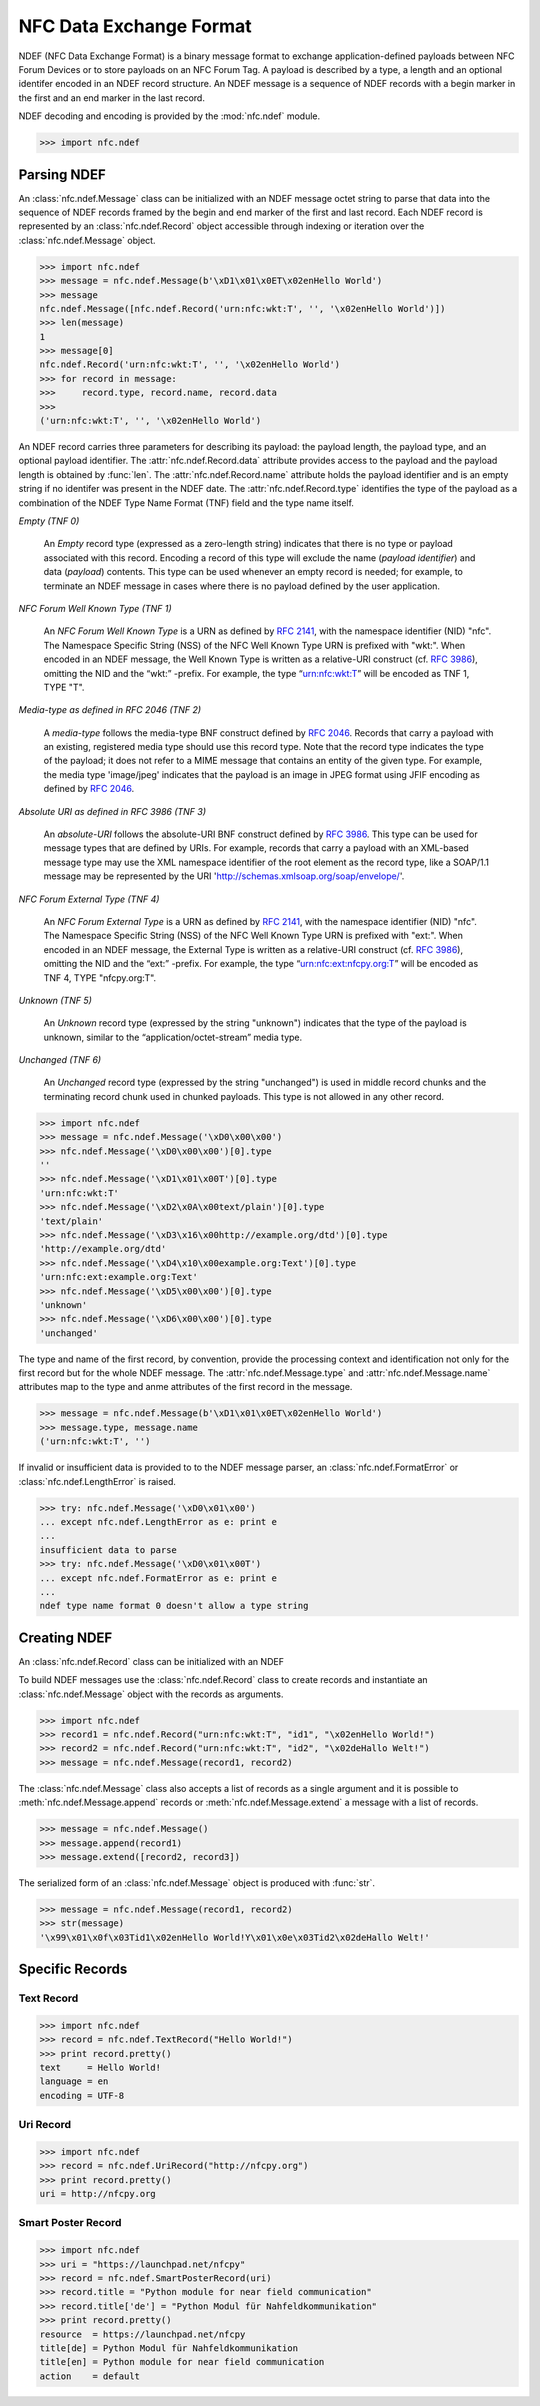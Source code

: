.. _ndef-tutorial:

************************
NFC Data Exchange Format
************************

NDEF (NFC Data Exchange Format) is a binary message format to exchange
application-defined payloads between NFC Forum Devices or to store
payloads on an NFC Forum Tag. A payload is described by a type, a
length and an optional identifer encoded in an NDEF record
structure. An NDEF message is a sequence of NDEF records with a begin
marker in the first and an end marker in the last record.

.. image:: ../images/ndefmsg.png

NDEF decoding and encoding is provided by the :mod:`nfc.ndef` module.

>>> import nfc.ndef

Parsing NDEF
============

An :class:`nfc.ndef.Message` class can be initialized with an NDEF
message octet string to parse that data into the sequence of NDEF
records framed by the begin and end marker of the first and last
record. Each NDEF record is represented by an :class:`nfc.ndef.Record`
object accessible through indexing or iteration over the
:class:`nfc.ndef.Message` object.

>>> import nfc.ndef
>>> message = nfc.ndef.Message(b'\xD1\x01\x0ET\x02enHello World')
>>> message
nfc.ndef.Message([nfc.ndef.Record('urn:nfc:wkt:T', '', '\x02enHello World')])
>>> len(message)
1
>>> message[0]
nfc.ndef.Record('urn:nfc:wkt:T', '', '\x02enHello World')
>>> for record in message:
>>>     record.type, record.name, record.data
>>> 
('urn:nfc:wkt:T', '', '\x02enHello World')

An NDEF record carries three parameters for describing its payload:
the payload length, the payload type, and an optional payload
identifier. The :attr:`nfc.ndef.Record.data` attribute provides access
to the payload and the payload length is obtained by :func:`len`. The
:attr:`nfc.ndef.Record.name` attribute holds the payload identifier
and is an empty string if no identifer was present in the NDEF
date. The :attr:`nfc.ndef.Record.type` identifies the type of the
payload as a combination of the NDEF Type Name Format (TNF) field and
the type name itself.

*Empty (TNF 0)*

  An *Empty* record type (expressed as a zero-length string) indicates
  that there is no type or payload associated with this
  record. Encoding a record of this type will exclude the name
  (*payload identifier*) and data (*payload*) contents. This type can
  be used whenever an empty record is needed; for example, to
  terminate an NDEF message in cases where there is no payload defined
  by the user application.

*NFC Forum Well Known Type (TNF 1)*

  An *NFC Forum Well Known Type* is a URN as defined by :rfc:`2141`,
  with the namespace identifier (NID) "nfc". The Namespace Specific
  String (NSS) of the NFC Well Known Type URN is prefixed with
  "wkt:". When encoded in an NDEF message, the Well Known Type is
  written as a relative-URI construct (cf. :rfc:`3986`), omitting the NID
  and the “wkt:” -prefix. For example, the type “urn:nfc:wkt:T” will
  be encoded as TNF 1, TYPE "T".

*Media-type as defined in RFC 2046 (TNF 2)*

  A *media-type* follows the media-type BNF construct defined by
  :rfc:`2046`. Records that carry a payload with an existing,
  registered media type should use this record type. Note that the
  record type indicates the type of the payload; it does not refer to
  a MIME message that contains an entity of the given type. For
  example, the media type 'image/jpeg' indicates that the payload is
  an image in JPEG format using JFIF encoding as defined by
  :rfc:`2046`.

*Absolute URI as defined in RFC 3986 (TNF 3)*

  An *absolute-URI* follows the absolute-URI BNF construct defined by
  :rfc:`3986`. This type can be used for message types that are
  defined by URIs. For example, records that carry a payload with an
  XML-based message type may use the XML namespace identifier of the
  root element as the record type, like a SOAP/1.1 message may be
  represented by the URI 'http://schemas.xmlsoap.org/soap/envelope/'.

*NFC Forum External Type (TNF 4)*

  An *NFC Forum External Type* is a URN as defined by :rfc:`2141`,
  with the namespace identifier (NID) "nfc". The Namespace Specific
  String (NSS) of the NFC Well Known Type URN is prefixed with
  "ext:". When encoded in an NDEF message, the External Type is
  written as a relative-URI construct (cf. :rfc:`3986`), omitting the
  NID and the “ext:” -prefix. For example, the type
  “urn:nfc:ext:nfcpy.org:T” will be encoded as TNF 4, TYPE
  "nfcpy.org:T".

*Unknown (TNF 5)*

  An *Unknown* record type (expressed by the string "unknown")
  indicates that the type of the payload is unknown, similar to the
  “application/octet-stream” media type.

*Unchanged (TNF 6)*

  An *Unchanged* record type (expressed by the string "unchanged") is
  used in middle record chunks and the terminating record chunk used
  in chunked payloads. This type is not allowed in any other record.

>>> import nfc.ndef
>>> message = nfc.ndef.Message('\xD0\x00\x00')
>>> nfc.ndef.Message('\xD0\x00\x00')[0].type
''
>>> nfc.ndef.Message('\xD1\x01\x00T')[0].type
'urn:nfc:wkt:T'
>>> nfc.ndef.Message('\xD2\x0A\x00text/plain')[0].type
'text/plain'
>>> nfc.ndef.Message('\xD3\x16\x00http://example.org/dtd')[0].type
'http://example.org/dtd'
>>> nfc.ndef.Message('\xD4\x10\x00example.org:Text')[0].type
'urn:nfc:ext:example.org:Text'
>>> nfc.ndef.Message('\xD5\x00\x00')[0].type
'unknown'
>>> nfc.ndef.Message('\xD6\x00\x00')[0].type
'unchanged'


The type and name of the first record, by convention, provide the
processing context and identification not only for the first record
but for the whole NDEF message. The :attr:`nfc.ndef.Message.type` and
:attr:`nfc.ndef.Message.name` attributes map to the type and anme
attributes of the first record in the message.

>>> message = nfc.ndef.Message(b'\xD1\x01\x0ET\x02enHello World')
>>> message.type, message.name
('urn:nfc:wkt:T', '')

If invalid or insufficient data is provided to to the NDEF message parser, an :class:`nfc.ndef.FormatError` or :class:`nfc.ndef.LengthError` is raised.

>>> try: nfc.ndef.Message('\xD0\x01\x00')
... except nfc.ndef.LengthError as e: print e
... 
insufficient data to parse
>>> try: nfc.ndef.Message('\xD0\x01\x00T')
... except nfc.ndef.FormatError as e: print e
... 
ndef type name format 0 doesn't allow a type string

Creating NDEF
=============

An :class:`nfc.ndef.Record` class can be initialized with an NDEF

To build NDEF messages use the :class:`nfc.ndef.Record` class to
create records and instantiate an :class:`nfc.ndef.Message` object
with the records as arguments.

>>> import nfc.ndef
>>> record1 = nfc.ndef.Record("urn:nfc:wkt:T", "id1", "\x02enHello World!")
>>> record2 = nfc.ndef.Record("urn:nfc:wkt:T", "id2", "\x02deHallo Welt!")
>>> message = nfc.ndef.Message(record1, record2)

The :class:`nfc.ndef.Message` class also accepts a list of records as a single argument and it is possible to :meth:`nfc.ndef.Message.append` records or :meth:`nfc.ndef.Message.extend` a message with a list of records.

>>> message = nfc.ndef.Message()
>>> message.append(record1)
>>> message.extend([record2, record3])

The serialized form of an :class:`nfc.ndef.Message` object is produced with :func:`str`.

>>> message = nfc.ndef.Message(record1, record2)
>>> str(message)
'\x99\x01\x0f\x03Tid1\x02enHello World!Y\x01\x0e\x03Tid2\x02deHallo Welt!'


Specific Records
================

Text Record
-----------

>>> import nfc.ndef
>>> record = nfc.ndef.TextRecord("Hello World!")
>>> print record.pretty()
text     = Hello World!
language = en
encoding = UTF-8

Uri Record
----------

>>> import nfc.ndef
>>> record = nfc.ndef.UriRecord("http://nfcpy.org")
>>> print record.pretty()
uri = http://nfcpy.org

Smart Poster Record
-------------------

>>> import nfc.ndef
>>> uri = "https://launchpad.net/nfcpy"
>>> record = nfc.ndef.SmartPosterRecord(uri)
>>> record.title = "Python module for near field communication"
>>> record.title['de'] = "Python Modul für Nahfeldkommunikation"
>>> print record.pretty()
resource  = https://launchpad.net/nfcpy
title[de] = Python Modul für Nahfeldkommunikation
title[en] = Python module for near field communication
action    = default
